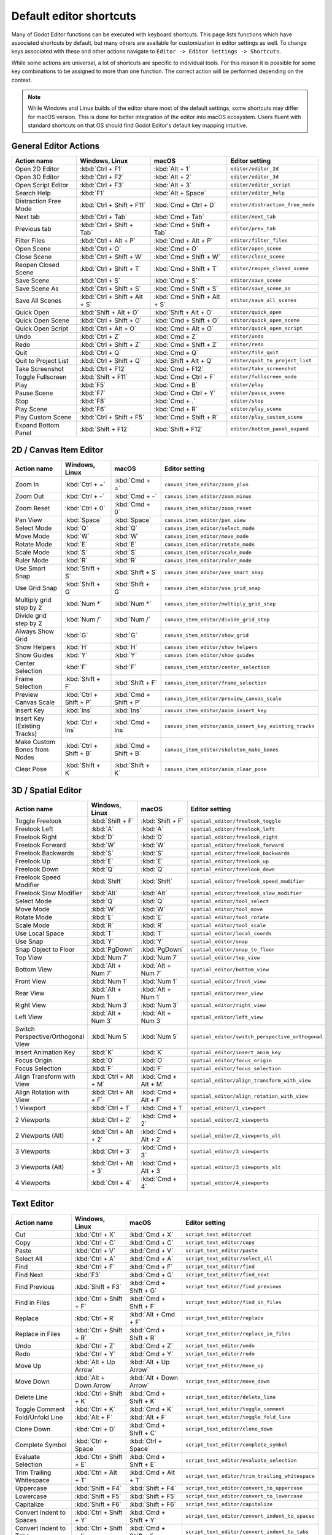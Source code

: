 .. meta::
    :keywords: cheatsheet, cheat sheet, shortcut

.. _doc_default_key_mapping:

Default editor shortcuts
========================
Many of Godot Editor functions can be executed with keyboard shortcuts. This page
lists functions which have associated shortcuts by default, but many others are
available for customization in editor settings as well. To change keys associated
with these and other actions navigate to ``Editor -> Editor Settings -> Shortcuts``.

While some actions are universal, a lot of shortcuts are specific to individual
tools. For this reason it is possible for some key combinations to be assigned
to more than one function. The correct action will be performed depending on the
context.

.. note:: While Windows and Linux builds of the editor share most of the default settings,
          some shortcuts may differ for macOS version. This is done for better integration
          of the editor into macOS ecosystem. Users fluent with standard shortcuts on that
          OS should find Godot Editor's default key mapping intuitive.

General Editor Actions
----------------------

+-----------------------+-------------------------------+------------------------------+----------------------------------+
| Action name           | Windows, Linux                | macOS                        | Editor setting                   |
+=======================+===============================+==============================+==================================+
| Open 2D Editor        | :kbd:`Ctrl + F1`              | :kbd:`Alt + 1`               | ``editor/editor_2d``             |
+-----------------------+-------------------------------+------------------------------+----------------------------------+
| Open 3D Editor        | :kbd:`Ctrl + F2`              | :kbd:`Alt + 2`               | ``editor/editor_3d``             |
+-----------------------+-------------------------------+------------------------------+----------------------------------+
| Open Script Editor    | :kbd:`Ctrl + F3`              | :kbd:`Alt + 3`               | ``editor/editor_script``         |
+-----------------------+-------------------------------+------------------------------+----------------------------------+
| Search Help           | :kbd:`F1`                     | :kbd:`Alt + Space`           | ``editor/editor_help``           |
+-----------------------+-------------------------------+------------------------------+----------------------------------+
| Distraction Free Mode | :kbd:`Ctrl + Shift + F11`     | :kbd:`Cmd + Ctrl + D`        | ``editor/distraction_free_mode`` |
+-----------------------+-------------------------------+------------------------------+----------------------------------+
| Next tab              | :kbd:`Ctrl + Tab`             | :kbd:`Cmd + Tab`             | ``editor/next_tab``              |
+-----------------------+-------------------------------+------------------------------+----------------------------------+
| Previous tab          | :kbd:`Ctrl + Shift + Tab`     | :kbd:`Cmd + Shift + Tab`     | ``editor/prev_tab``              |
+-----------------------+-------------------------------+------------------------------+----------------------------------+
| Filter Files          | :kbd:`Ctrl + Alt + P`         | :kbd:`Cmd + Alt + P`         | ``editor/filter_files``          |
+-----------------------+-------------------------------+------------------------------+----------------------------------+
| Open Scene            | :kbd:`Ctrl + O`               | :kbd:`Cmd + O`               | ``editor/open_scene``            |
+-----------------------+-------------------------------+------------------------------+----------------------------------+
| Close Scene           | :kbd:`Ctrl + Shift + W`       | :kbd:`Cmd + Shift + W`       | ``editor/close_scene``           |
+-----------------------+-------------------------------+------------------------------+----------------------------------+
| Reopen Closed Scene   | :kbd:`Ctrl + Shift + T`       | :kbd:`Cmd + Shift + T`       | ``editor/reopen_closed_scene``   |
+-----------------------+-------------------------------+------------------------------+----------------------------------+
| Save Scene            | :kbd:`Ctrl + S`               | :kbd:`Cmd + S`               | ``editor/save_scene``            |
+-----------------------+-------------------------------+------------------------------+----------------------------------+
| Save Scene As         | :kbd:`Ctrl + Shift + S`       | :kbd:`Cmd + Shift + S`       | ``editor/save_scene_as``         |
+-----------------------+-------------------------------+------------------------------+----------------------------------+
| Save All Scenes       | :kbd:`Ctrl + Shift + Alt + S` | :kbd:`Cmd + Shift + Alt + S` | ``editor/save_all_scenes``       |
+-----------------------+-------------------------------+------------------------------+----------------------------------+
| Quick Open            | :kbd:`Shift + Alt + O`        | :kbd:`Shift + Alt + O`       | ``editor/quick_open``            |
+-----------------------+-------------------------------+------------------------------+----------------------------------+
| Quick Open Scene      | :kbd:`Ctrl + Shift + O`       | :kbd:`Cmd + Shift + O`       | ``editor/quick_open_scene``      |
+-----------------------+-------------------------------+------------------------------+----------------------------------+
| Quick Open Script     | :kbd:`Ctrl + Alt + O`         | :kbd:`Cmd + Alt + O`         | ``editor/quick_open_script``     |
+-----------------------+-------------------------------+------------------------------+----------------------------------+
| Undo                  | :kbd:`Ctrl + Z`               | :kbd:`Cmd + Z`               | ``editor/undo``                  |
+-----------------------+-------------------------------+------------------------------+----------------------------------+
| Redo                  | :kbd:`Ctrl + Shift + Z`       | :kbd:`Cmd + Shift + Z`       | ``editor/redo``                  |
+-----------------------+-------------------------------+------------------------------+----------------------------------+
| Quit                  | :kbd:`Ctrl + Q`               | :kbd:`Cmd + Q`               | ``editor/file_quit``             |
+-----------------------+-------------------------------+------------------------------+----------------------------------+
| Quit to Project List  | :kbd:`Ctrl + Shift + Q`       | :kbd:`Shift + Alt + Q`       | ``editor/quit_to_project_list``  |
+-----------------------+-------------------------------+------------------------------+----------------------------------+
| Take Screenshot       | :kbd:`Ctrl + F12`             | :kbd:`Cmd + F12`             | ``editor/take_screenshot``       |
+-----------------------+-------------------------------+------------------------------+----------------------------------+
| Toggle Fullscreen     | :kbd:`Shift + F11`            | :kbd:`Cmd + Ctrl + F`        | ``editor/fullscreen_mode``       |
+-----------------------+-------------------------------+------------------------------+----------------------------------+
| Play                  | :kbd:`F5`                     | :kbd:`Cmd + B`               | ``editor/play``                  |
+-----------------------+-------------------------------+------------------------------+----------------------------------+
| Pause Scene           | :kbd:`F7`                     | :kbd:`Cmd + Ctrl + Y`        | ``editor/pause_scene``           |
+-----------------------+-------------------------------+------------------------------+----------------------------------+
| Stop                  | :kbd:`F8`                     | :kbd:`Cmd + .`               | ``editor/stop``                  |
+-----------------------+-------------------------------+------------------------------+----------------------------------+
| Play Scene            | :kbd:`F6`                     | :kbd:`Cmd + R`               | ``editor/play_scene``            |
+-----------------------+-------------------------------+------------------------------+----------------------------------+
| Play Custom Scene     | :kbd:`Ctrl + Shift + F5`      | :kbd:`Cmd + Shift + R`       | ``editor/play_custom_scene``     |
+-----------------------+-------------------------------+------------------------------+----------------------------------+
| Expand Bottom Panel   | :kbd:`Shift + F12`            | :kbd:`Shift + F12`           | ``editor/bottom_panel_expand``   |
+-----------------------+-------------------------------+------------------------------+----------------------------------+

2D / Canvas Item Editor
-----------------------

+------------------------------+-------------------------+------------------------+--------------------------------------------------------+
| Action name                  | Windows, Linux          | macOS                  | Editor setting                                         |
+==============================+=========================+========================+========================================================+
| Zoom In                      | :kbd:`Ctrl + =`         | :kbd:`Cmd + =`         | ``canvas_item_editor/zoom_plus``                       |
+------------------------------+-------------------------+------------------------+--------------------------------------------------------+
| Zoom Out                     | :kbd:`Ctrl + -`         | :kbd:`Cmd + -`         | ``canvas_item_editor/zoom_minus``                      |
+------------------------------+-------------------------+------------------------+--------------------------------------------------------+
| Zoom Reset                   | :kbd:`Ctrl + 0`         | :kbd:`Cmd + 0`         | ``canvas_item_editor/zoom_reset``                      |
+------------------------------+-------------------------+------------------------+--------------------------------------------------------+
| Pan View                     | :kbd:`Space`            | :kbd:`Space`           | ``canvas_item_editor/pan_view``                        |
+------------------------------+-------------------------+------------------------+--------------------------------------------------------+
| Select Mode                  | :kbd:`Q`                | :kbd:`Q`               | ``canvas_item_editor/select_mode``                     |
+------------------------------+-------------------------+------------------------+--------------------------------------------------------+
| Move Mode                    | :kbd:`W`                | :kbd:`W`               | ``canvas_item_editor/move_mode``                       |
+------------------------------+-------------------------+------------------------+--------------------------------------------------------+
| Rotate Mode                  | :kbd:`E`                | :kbd:`E`               | ``canvas_item_editor/rotate_mode``                     |
+------------------------------+-------------------------+------------------------+--------------------------------------------------------+
| Scale Mode                   | :kbd:`S`                | :kbd:`S`               | ``canvas_item_editor/scale_mode``                      |
+------------------------------+-------------------------+------------------------+--------------------------------------------------------+
| Ruler Mode                   | :kbd:`R`                | :kbd:`R`               | ``canvas_item_editor/ruler_mode``                      |
+------------------------------+-------------------------+------------------------+--------------------------------------------------------+
| Use Smart Snap               | :kbd:`Shift + S`        | :kbd:`Shift + S`       | ``canvas_item_editor/use_smart_snap``                  |
+------------------------------+-------------------------+------------------------+--------------------------------------------------------+
| Use Grid Snap                | :kbd:`Shift + G`        | :kbd:`Shift + G`       | ``canvas_item_editor/use_grid_snap``                   |
+------------------------------+-------------------------+------------------------+--------------------------------------------------------+
| Multiply grid step by 2      | :kbd:`Num *`            | :kbd:`Num *`           | ``canvas_item_editor/multiply_grid_step``              |
+------------------------------+-------------------------+------------------------+--------------------------------------------------------+
| Divide grid step by 2        | :kbd:`Num /`            | :kbd:`Num /`           | ``canvas_item_editor/divide_grid_step``                |
+------------------------------+-------------------------+------------------------+--------------------------------------------------------+
| Always Show Grid             | :kbd:`G`                | :kbd:`G`               | ``canvas_item_editor/show_grid``                       |
+------------------------------+-------------------------+------------------------+--------------------------------------------------------+
| Show Helpers                 | :kbd:`H`                | :kbd:`H`               | ``canvas_item_editor/show_helpers``                    |
+------------------------------+-------------------------+------------------------+--------------------------------------------------------+
| Show Guides                  | :kbd:`Y`                | :kbd:`Y`               | ``canvas_item_editor/show_guides``                     |
+------------------------------+-------------------------+------------------------+--------------------------------------------------------+
| Center Selection             | :kbd:`F`                | :kbd:`F`               | ``canvas_item_editor/center_selection``                |
+------------------------------+-------------------------+------------------------+--------------------------------------------------------+
| Frame Selection              | :kbd:`Shift + F`        | :kbd:`Shift + F`       | ``canvas_item_editor/frame_selection``                 |
+------------------------------+-------------------------+------------------------+--------------------------------------------------------+
| Preview Canvas Scale         | :kbd:`Ctrl + Shift + P` | :kbd:`Cmd + Shift + P` | ``canvas_item_editor/preview_canvas_scale``            |
+------------------------------+-------------------------+------------------------+--------------------------------------------------------+
| Insert Key                   | :kbd:`Ins`              | :kbd:`Ins`             | ``canvas_item_editor/anim_insert_key``                 |
+------------------------------+-------------------------+------------------------+--------------------------------------------------------+
| Insert Key (Existing Tracks) | :kbd:`Ctrl + Ins`       | :kbd:`Cmd + Ins`       | ``canvas_item_editor/anim_insert_key_existing_tracks`` |
+------------------------------+-------------------------+------------------------+--------------------------------------------------------+
| Make Custom Bones from Nodes | :kbd:`Ctrl + Shift + B` | :kbd:`Cmd + Shift + B` | ``canvas_item_editor/skeleton_make_bones``             |
+------------------------------+-------------------------+------------------------+--------------------------------------------------------+
| Clear Pose                   | :kbd:`Shift + K`        | :kbd:`Shift + K`       | ``canvas_item_editor/anim_clear_pose``                 |
+------------------------------+-------------------------+------------------------+--------------------------------------------------------+

3D / Spatial Editor
-------------------

+------------------------------------+-----------------------+----------------------+--------------------------------------------------+
| Action name                        | Windows, Linux        | macOS                | Editor setting                                   |
+====================================+=======================+======================+==================================================+
| Toggle Freelook                    | :kbd:`Shift + F`      | :kbd:`Shift + F`     | ``spatial_editor/freelook_toggle``               |
+------------------------------------+-----------------------+----------------------+--------------------------------------------------+
| Freelook Left                      | :kbd:`A`              | :kbd:`A`             | ``spatial_editor/freelook_left``                 |
+------------------------------------+-----------------------+----------------------+--------------------------------------------------+
| Freelook Right                     | :kbd:`D`              | :kbd:`D`             | ``spatial_editor/freelook_right``                |
+------------------------------------+-----------------------+----------------------+--------------------------------------------------+
| Freelook Forward                   | :kbd:`W`              | :kbd:`W`             | ``spatial_editor/freelook_forward``              |
+------------------------------------+-----------------------+----------------------+--------------------------------------------------+
| Freelook Backwards                 | :kbd:`S`              | :kbd:`S`             | ``spatial_editor/freelook_backwards``            |
+------------------------------------+-----------------------+----------------------+--------------------------------------------------+
| Freelook Up                        | :kbd:`E`              | :kbd:`E`             | ``spatial_editor/freelook_up``                   |
+------------------------------------+-----------------------+----------------------+--------------------------------------------------+
| Freelook Down                      | :kbd:`Q`              | :kbd:`Q`             | ``spatial_editor/freelook_down``                 |
+------------------------------------+-----------------------+----------------------+--------------------------------------------------+
| Freelook Speed Modifier            | :kbd:`Shift`          | :kbd:`Shift`         | ``spatial_editor/freelook_speed_modifier``       |
+------------------------------------+-----------------------+----------------------+--------------------------------------------------+
| Freelook Slow Modifier             | :kbd:`Alt`            | :kbd:`Alt`           | ``spatial_editor/freelook_slow_modifier``        |
+------------------------------------+-----------------------+----------------------+--------------------------------------------------+
| Select Mode                        | :kbd:`Q`              | :kbd:`Q`             | ``spatial_editor/tool_select``                   |
+------------------------------------+-----------------------+----------------------+--------------------------------------------------+
| Move Mode                          | :kbd:`W`              | :kbd:`W`             | ``spatial_editor/tool_move``                     |
+------------------------------------+-----------------------+----------------------+--------------------------------------------------+
| Rotate Mode                        | :kbd:`E`              | :kbd:`E`             | ``spatial_editor/tool_rotate``                   |
+------------------------------------+-----------------------+----------------------+--------------------------------------------------+
| Scale Mode                         | :kbd:`R`              | :kbd:`R`             | ``spatial_editor/tool_scale``                    |
+------------------------------------+-----------------------+----------------------+--------------------------------------------------+
| Use Local Space                    | :kbd:`T`              | :kbd:`T`             | ``spatial_editor/local_coords``                  |
+------------------------------------+-----------------------+----------------------+--------------------------------------------------+
| Use Snap                           | :kbd:`Y`              | :kbd:`Y`             | ``spatial_editor/snap``                          |
+------------------------------------+-----------------------+----------------------+--------------------------------------------------+
| Snap Object to Floor               | :kbd:`PgDown`         | :kbd:`PgDown`        | ``spatial_editor/snap_to_floor``                 |
+------------------------------------+-----------------------+----------------------+--------------------------------------------------+
| Top View                           | :kbd:`Num 7`          | :kbd:`Num 7`         | ``spatial_editor/top_view``                      |
+------------------------------------+-----------------------+----------------------+--------------------------------------------------+
| Bottom View                        | :kbd:`Alt + Num 7`    | :kbd:`Alt + Num 7`   | ``spatial_editor/bottom_view``                   |
+------------------------------------+-----------------------+----------------------+--------------------------------------------------+
| Front View                         | :kbd:`Num 1`          | :kbd:`Num 1`         | ``spatial_editor/front_view``                    |
+------------------------------------+-----------------------+----------------------+--------------------------------------------------+
| Rear View                          | :kbd:`Alt + Num 1`    | :kbd:`Alt + Num 1`   | ``spatial_editor/rear_view``                     |
+------------------------------------+-----------------------+----------------------+--------------------------------------------------+
| Right View                         | :kbd:`Num 3`          | :kbd:`Num 3`         | ``spatial_editor/right_view``                    |
+------------------------------------+-----------------------+----------------------+--------------------------------------------------+
| Left View                          | :kbd:`Alt + Num 3`    | :kbd:`Alt + Num 3`   | ``spatial_editor/left_view``                     |
+------------------------------------+-----------------------+----------------------+--------------------------------------------------+
| Switch Perspective/Orthogonal View | :kbd:`Num 5`          | :kbd:`Num 5`         | ``spatial_editor/switch_perspective_orthogonal`` |
+------------------------------------+-----------------------+----------------------+--------------------------------------------------+
| Insert Animation Key               | :kbd:`K`              | :kbd:`K`             | ``spatial_editor/insert_anim_key``               |
+------------------------------------+-----------------------+----------------------+--------------------------------------------------+
| Focus Origin                       | :kbd:`O`              | :kbd:`O`             | ``spatial_editor/focus_origin``                  |
+------------------------------------+-----------------------+----------------------+--------------------------------------------------+
| Focus Selection                    | :kbd:`F`              | :kbd:`F`             | ``spatial_editor/focus_selection``               |
+------------------------------------+-----------------------+----------------------+--------------------------------------------------+
| Align Transform with View          | :kbd:`Ctrl + Alt + M` | :kbd:`Cmd + Alt + M` | ``spatial_editor/align_transform_with_view``     |
+------------------------------------+-----------------------+----------------------+--------------------------------------------------+
| Align Rotation with View           | :kbd:`Ctrl + Alt + F` | :kbd:`Cmd + Alt + F` | ``spatial_editor/align_rotation_with_view``      |
+------------------------------------+-----------------------+----------------------+--------------------------------------------------+
| 1 Viewport                         | :kbd:`Ctrl + 1`       | :kbd:`Cmd + 1`       | ``spatial_editor/1_viewport``                    |
+------------------------------------+-----------------------+----------------------+--------------------------------------------------+
| 2 Viewports                        | :kbd:`Ctrl + 2`       | :kbd:`Cmd + 2`       | ``spatial_editor/2_viewports``                   |
+------------------------------------+-----------------------+----------------------+--------------------------------------------------+
| 2 Viewports (Alt)                  | :kbd:`Ctrl + Alt + 2` | :kbd:`Cmd + Alt + 2` | ``spatial_editor/2_viewports_alt``               |
+------------------------------------+-----------------------+----------------------+--------------------------------------------------+
| 3 Viewports                        | :kbd:`Ctrl + 3`       | :kbd:`Cmd + 3`       | ``spatial_editor/3_viewports``                   |
+------------------------------------+-----------------------+----------------------+--------------------------------------------------+
| 3 Viewports (Alt)                  | :kbd:`Ctrl + Alt + 3` | :kbd:`Cmd + Alt + 3` | ``spatial_editor/3_viewports_alt``               |
+------------------------------------+-----------------------+----------------------+--------------------------------------------------+
| 4 Viewports                        | :kbd:`Ctrl + 4`       | :kbd:`Cmd + 4`       | ``spatial_editor/4_viewports``                   |
+------------------------------------+-----------------------+----------------------+--------------------------------------------------+

Text Editor
-----------

+---------------------------+--------------------------+----------------------------+-------------------------------------------------+
| Action name               | Windows, Linux           | macOS                      | Editor setting                                  |
+===========================+==========================+============================+=================================================+
| Cut                       | :kbd:`Ctrl + X`          | :kbd:`Cmd + X`             | ``script_text_editor/cut``                      |
+---------------------------+--------------------------+----------------------------+-------------------------------------------------+
| Copy                      | :kbd:`Ctrl + C`          | :kbd:`Cmd + C`             | ``script_text_editor/copy``                     |
+---------------------------+--------------------------+----------------------------+-------------------------------------------------+
| Paste                     | :kbd:`Ctrl + V`          | :kbd:`Cmd + V`             | ``script_text_editor/paste``                    |
+---------------------------+--------------------------+----------------------------+-------------------------------------------------+
| Select All                | :kbd:`Ctrl + A`          | :kbd:`Cmd + A`             | ``script_text_editor/select_all``               |
+---------------------------+--------------------------+----------------------------+-------------------------------------------------+
| Find                      | :kbd:`Ctrl + F`          | :kbd:`Cmd + F`             | ``script_text_editor/find``                     |
+---------------------------+--------------------------+----------------------------+-------------------------------------------------+
| Find Next                 | :kbd:`F3`                | :kbd:`Cmd + G`             | ``script_text_editor/find_next``                |
+---------------------------+--------------------------+----------------------------+-------------------------------------------------+
| Find Previous             | :kbd:`Shift + F3`        | :kbd:`Cmd + Shift + G`     | ``script_text_editor/find_previous``            |
+---------------------------+--------------------------+----------------------------+-------------------------------------------------+
| Find in Files             | :kbd:`Ctrl + Shift + F`  | :kbd:`Cmd + Shift + F`     | ``script_text_editor/find_in_files``            |
+---------------------------+--------------------------+----------------------------+-------------------------------------------------+
| Replace                   | :kbd:`Ctrl + R`          | :kbd:`Alt + Cmd + F`       | ``script_text_editor/replace``                  |
+---------------------------+--------------------------+----------------------------+-------------------------------------------------+
| Replace in Files          | :kbd:`Ctrl + Shift + R`  | :kbd:`Cmd + Shift + R`     | ``script_text_editor/replace_in_files``         |
+---------------------------+--------------------------+----------------------------+-------------------------------------------------+
| Undo                      | :kbd:`Ctrl + Z`          | :kbd:`Cmd + Z`             | ``script_text_editor/undo``                     |
+---------------------------+--------------------------+----------------------------+-------------------------------------------------+
| Redo                      | :kbd:`Ctrl + Y`          | :kbd:`Cmd + Y`             | ``script_text_editor/redo``                     |
+---------------------------+--------------------------+----------------------------+-------------------------------------------------+
| Move Up                   | :kbd:`Alt + Up Arrow`    | :kbd:`Alt + Up Arrow`      | ``script_text_editor/move_up``                  |
+---------------------------+--------------------------+----------------------------+-------------------------------------------------+
| Move Down                 | :kbd:`Alt + Down Arrow`  | :kbd:`Alt + Down Arrow`    | ``script_text_editor/move_down``                |
+---------------------------+--------------------------+----------------------------+-------------------------------------------------+
| Delete Line               | :kbd:`Ctrl + Shift + K`  | :kbd:`Cmd + Shift + K`     | ``script_text_editor/delete_line``              |
+---------------------------+--------------------------+----------------------------+-------------------------------------------------+
| Toggle Comment            | :kbd:`Ctrl + K`          | :kbd:`Cmd + K`             | ``script_text_editor/toggle_comment``           |
+---------------------------+--------------------------+----------------------------+-------------------------------------------------+
| Fold/Unfold Line          | :kbd:`Alt + F`           | :kbd:`Alt + F`             | ``script_text_editor/toggle_fold_line``         |
+---------------------------+--------------------------+----------------------------+-------------------------------------------------+
| Clone Down                | :kbd:`Ctrl + D`          | :kbd:`Cmd + Shift + C`     | ``script_text_editor/clone_down``               |
+---------------------------+--------------------------+----------------------------+-------------------------------------------------+
| Complete Symbol           | :kbd:`Ctrl + Space`      | :kbd:`Ctrl + Space`        | ``script_text_editor/complete_symbol``          |
+---------------------------+--------------------------+----------------------------+-------------------------------------------------+
| Evaluate Selection        | :kbd:`Ctrl + Shift + E`  | :kbd:`Cmd + Shift + E`     | ``script_text_editor/evaluate_selection``       |
+---------------------------+--------------------------+----------------------------+-------------------------------------------------+
| Trim Trailing Whitespace  | :kbd:`Ctrl + Alt + T`    | :kbd:`Cmd + Alt + T`       | ``script_text_editor/trim_trailing_whitespace`` |
+---------------------------+--------------------------+----------------------------+-------------------------------------------------+
| Uppercase                 | :kbd:`Shift + F4`        | :kbd:`Shift + F4`          | ``script_text_editor/convert_to_uppercase``     |
+---------------------------+--------------------------+----------------------------+-------------------------------------------------+
| Lowercase                 | :kbd:`Shift + F5`        | :kbd:`Shift + F5`          | ``script_text_editor/convert_to_lowercase``     |
+---------------------------+--------------------------+----------------------------+-------------------------------------------------+
| Capitalize                | :kbd:`Shift + F6`        | :kbd:`Shift + F6`          | ``script_text_editor/capitalize``               |
+---------------------------+--------------------------+----------------------------+-------------------------------------------------+
| Convert Indent to Spaces  | :kbd:`Ctrl + Shift + Y`  | :kbd:`Cmd + Shift + Y`     | ``script_text_editor/convert_indent_to_spaces`` |
+---------------------------+--------------------------+----------------------------+-------------------------------------------------+
| Convert Indent to Tabs    | :kbd:`Ctrl + Shift + I`  | :kbd:`Cmd + Shift + I`     | ``script_text_editor/convert_indent_to_tabs``   |
+---------------------------+--------------------------+----------------------------+-------------------------------------------------+
| Auto Indent               | :kbd:`Ctrl + I`          | :kbd:`Cmd + I`             | ``script_text_editor/auto_indent``              |
+---------------------------+--------------------------+----------------------------+-------------------------------------------------+
| Toggle Bookmark           | :kbd:`Ctrl + Alt + B`    | :kbd:`Cmd + Alt + B`       | ``script_text_editor/toggle_bookmark``          |
+---------------------------+--------------------------+----------------------------+-------------------------------------------------+
| Go to Next Bookmark       | :kbd:`Ctrl + B`          | :kbd:`Cmd + B`             | ``script_text_editor/goto_next_bookmark``       |
+---------------------------+--------------------------+----------------------------+-------------------------------------------------+
| Go to Previous Bookmark   | :kbd:`Ctrl + Shift + B`  | :kbd:`Cmd + Shift + B`     | ``script_text_editor/goto_previous_bookmark``   |
+---------------------------+--------------------------+----------------------------+-------------------------------------------------+
| Go to Function            | :kbd:`Ctrl + Alt + F`    | :kbd:`Ctrl + Cmd + J`      | ``script_text_editor/goto_function``            |
+---------------------------+--------------------------+----------------------------+-------------------------------------------------+
| Go to Line                | :kbd:`Ctrl + L`          | :kbd:`Cmd + L`             | ``script_text_editor/goto_line``                |
+---------------------------+--------------------------+----------------------------+-------------------------------------------------+
| Toggle Breakpoint         | :kbd:`F9`                | :kbd:`Cmd + Shift + B`     | ``script_text_editor/toggle_breakpoint``        |
+---------------------------+--------------------------+----------------------------+-------------------------------------------------+
| Remove All Breakpoints    | :kbd:`Ctrl + Shift + F9` | :kbd:`Cmd + Shift + F9`    | ``script_text_editor/remove_all_breakpoints``   |
+---------------------------+--------------------------+----------------------------+-------------------------------------------------+
| Go to Next Breakpoint     | :kbd:`Ctrl + .`          | :kbd:`Cmd + .`             | ``script_text_editor/goto_next_breakpoint``     |
+---------------------------+--------------------------+----------------------------+-------------------------------------------------+
| Go to Previous Breakpoint | :kbd:`Ctrl + ,`          | :kbd:`Cmd + ,`             | ``script_text_editor/goto_previous_breakpoint`` |
+---------------------------+--------------------------+----------------------------+-------------------------------------------------+
| Contextual Help           | :kbd:`Alt + F1`          | :kbd:`Alt + Shift + Space` | ``script_text_editor/contextual_help``          |
+---------------------------+--------------------------+----------------------------+-------------------------------------------------+

Script Editor
-------------

+----------------------+---------------------------------+---------------------------------+----------------------------------------+
| Action name          | Windows, Linux                  | macOS                           | Editor setting                         |
+======================+=================================+=================================+========================================+
| Find                 | :kbd:`Ctrl + F`                 | :kbd:`Cmd + F`                  | ``script_editor/find``                 |
+----------------------+---------------------------------+---------------------------------+----------------------------------------+
| Find Next            | :kbd:`F3`                       | :kbd:`F3`                       | ``script_editor/find_next``            |
+----------------------+---------------------------------+---------------------------------+----------------------------------------+
| Find Previous        | :kbd:`Shift + F3`               | :kbd:`Shift + F3`               | ``script_editor/find_previous``        |
+----------------------+---------------------------------+---------------------------------+----------------------------------------+
| Find in Files        | :kbd:`Ctrl + Shift + F`         | :kbd:`Cmd + Shift + F`          | ``script_editor/find_in_files``        |
+----------------------+---------------------------------+---------------------------------+----------------------------------------+
| Move Up              | :kbd:`Shift + Alt + Up Arrow`   | :kbd:`Shift + Alt + Up Arrow`   | ``script_editor/window_move_up``       |
+----------------------+---------------------------------+---------------------------------+----------------------------------------+
| Move Down            | :kbd:`Shift + Alt + Down Arrow` | :kbd:`Shift + Alt + Down Arrow` | ``script_editor/window_move_down``     |
+----------------------+---------------------------------+---------------------------------+----------------------------------------+
| Next Script          | :kbd:`Ctrl + Shift + .`         | :kbd:`Cmd + Shift + .`          | ``script_editor/next_script``          |
+----------------------+---------------------------------+---------------------------------+----------------------------------------+
| Previous Script      | :kbd:`Ctrl + Shift + ,`         | :kbd:`Cmd + Shift + ,`          | ``script_editor/prev_script``          |
+----------------------+---------------------------------+---------------------------------+----------------------------------------+
| Reopen Closed Script | :kbd:`Ctrl + Shift + T`         | :kbd:`Cmd + Shift + T`          | ``script_editor/reopen_closed_script`` |
+----------------------+---------------------------------+---------------------------------+----------------------------------------+
| Save                 | :kbd:`Ctrl + Alt + S`           | :kbd:`Cmd + Alt + S`            | ``script_editor/save``                 |
+----------------------+---------------------------------+---------------------------------+----------------------------------------+
| Save All             | :kbd:`Ctrl + Shift + Alt + S`   | :kbd:`Cmd + Shift + Alt + S`    | ``script_editor/save_all``             |
+----------------------+---------------------------------+---------------------------------+----------------------------------------+
| Soft Reload Script   | :kbd:`Ctrl + Shift + R`         | :kbd:`Cmd + Shift + R`          | ``script_editor/reload_script_soft``   |
+----------------------+---------------------------------+---------------------------------+----------------------------------------+
| History Previous     | :kbd:`Alt + Left Arrow`         | :kbd:`Alt + Left Arrow`         | ``script_editor/history_previous``     |
+----------------------+---------------------------------+---------------------------------+----------------------------------------+
| History Next         | :kbd:`Alt + Right Arrow`        | :kbd:`Alt + Right Arrow`        | ``script_editor/history_next``         |
+----------------------+---------------------------------+---------------------------------+----------------------------------------+
| Close                | :kbd:`Ctrl + W`                 | :kbd:`Cmd + W`                  | ``script_editor/close_file``           |
+----------------------+---------------------------------+---------------------------------+----------------------------------------+
| Run                  | :kbd:`Ctrl + Shift + X`         | :kbd:`Cmd + Shift + X`          | ``script_editor/run_file``             |
+----------------------+---------------------------------+---------------------------------+----------------------------------------+
| Toggle Scripts Panel | :kbd:`Ctrl + \\`                | :kbd:`Cmd + \\`                 | ``script_editor/toggle_scripts_panel`` |
+----------------------+---------------------------------+---------------------------------+----------------------------------------+
| Zoom In              | :kbd:`Ctrl + =`                 | :kbd:`Cmd + =`                  | ``script_editor/zoom_in``              |
+----------------------+---------------------------------+---------------------------------+----------------------------------------+
| Zoom Out             | :kbd:`Ctrl + -`                 | :kbd:`Cmd + -`                  | ``script_editor/zoom_out``             |
+----------------------+---------------------------------+---------------------------------+----------------------------------------+
| Reset Zoom           | :kbd:`Ctrl + 0`                 | :kbd:`Cmd + 0`                  | ``script_editor/reset_zoom``           |
+----------------------+---------------------------------+---------------------------------+----------------------------------------+

Visual Script Editor
--------------------

+-------------------+-----------------+-------------------+--------------------------------------------+
| Action name       | Windows, Linux  | macOS             | Editor setting                             |
+===================+=================+===================+============================================+
| Find Node Type    | :kbd:`Ctrl + F` | :kbd:`Cmd + F`    | ``visual_script_editor/find_node_type``    |
+-------------------+-----------------+-------------------+--------------------------------------------+
| Copy Nodes        | :kbd:`Ctrl + C` | :kbd:`Cmd + C`    | ``visual_script_editor/copy_nodes``        |
+-------------------+-----------------+-------------------+--------------------------------------------+
| Cut Nodes         | :kbd:`Ctrl + X` | :kbd:`Cmd + X`    | ``visual_script_editor/cut_nodes``         |
+-------------------+-----------------+-------------------+--------------------------------------------+
| Paste Nodes       | :kbd:`Ctrl + V` | :kbd:`Cmd + V`    | ``visual_script_editor/paste_nodes``       |
+-------------------+-----------------+-------------------+--------------------------------------------+
| Delete Selected   | :kbd:`Del`      | :kbd:`Cmd + BkSp` | ``visual_script_editor/delete_selected``   |
+-------------------+-----------------+-------------------+--------------------------------------------+
| Make Function     | :kbd:`Ctrl + G` | :kbd:`Cmd + G`    | ``visual_script_editor/create_function``   |
+-------------------+-----------------+-------------------+--------------------------------------------+
| Edit Member       | :kbd:`Ctrl + E` | :kbd:`Cmd + E`    | ``visual_script_editor/edit_member``       |
+-------------------+-----------------+-------------------+--------------------------------------------+
| Refresh Graph     | :kbd:`Ctrl + R` | :kbd:`Cmd + R`    | ``visual_script_editor/refresh_nodes``     |
+-------------------+-----------------+-------------------+--------------------------------------------+
| Toggle Breakpoint | :kbd:`F9`       | :kbd:`F9`         | ``visual_script_editor/toggle_breakpoint`` |
+-------------------+-----------------+-------------------+--------------------------------------------+

Editor Output
-------------

+----------------+-------------------------+------------------------+-------------------------+
| Action name    | Windows, Linux          | macOS                  | Editor setting          |
+================+=========================+========================+=========================+
| Copy Selection | :kbd:`Ctrl + C`         | :kbd:`Cmd + C`         | ``editor/copy_output``  |
+----------------+-------------------------+------------------------+-------------------------+
| Clear Output   | :kbd:`Ctrl + Shift + K` | :kbd:`Cmd + Shift + K` | ``editor/clear_output`` |
+----------------+-------------------------+------------------------+-------------------------+

Debugger
--------

+-------------+----------------+------------+------------------------+
| Action name | Windows, Linux | macOS      | Editor setting         |
+=============+================+============+========================+
| Step Into   | :kbd:`F11`     | :kbd:`F11` | ``debugger/step_into`` |
+-------------+----------------+------------+------------------------+
| Step Over   | :kbd:`F10`     | :kbd:`F10` | ``debugger/step_over`` |
+-------------+----------------+------------+------------------------+
| Continue    | :kbd:`F12`     | :kbd:`F12` | ``debugger/continue``  |
+-------------+----------------+------------+------------------------+

File Dialog
-----------

+---------------------+--------------------------+--------------------------+-------------------------------------+
| Action name         | Windows, Linux           | macOS                    | Editor setting                      |
+=====================+==========================+==========================+=====================================+
| Go Back             | :kbd:`Alt + Left Arrow`  | :kbd:`Alt + Left Arrow`  | ``file_dialog/go_back``             |
+---------------------+--------------------------+--------------------------+-------------------------------------+
| Go Forward          | :kbd:`Alt + Right Arrow` | :kbd:`Alt + Right Arrow` | ``file_dialog/go_forward``          |
+---------------------+--------------------------+--------------------------+-------------------------------------+
| Go Up               | :kbd:`Alt + Up Arrow`    | :kbd:`Alt + Up Arrow`    | ``file_dialog/go_up``               |
+---------------------+--------------------------+--------------------------+-------------------------------------+
| Refresh             | :kbd:`F5`                | :kbd:`F5`                | ``file_dialog/refresh``             |
+---------------------+--------------------------+--------------------------+-------------------------------------+
| Toggle Hidden Files | :kbd:`Ctrl + H`          | :kbd:`Cmd + H`           | ``file_dialog/toggle_hidden_files`` |
+---------------------+--------------------------+--------------------------+-------------------------------------+
| Toggle Favorite     | :kbd:`Alt + F`           | :kbd:`Alt + F`           | ``file_dialog/toggle_favorite``     |
+---------------------+--------------------------+--------------------------+-------------------------------------+
| Toggle Mode         | :kbd:`Alt + V`           | :kbd:`Alt + V`           | ``file_dialog/toggle_mode``         |
+---------------------+--------------------------+--------------------------+-------------------------------------+
| Create Folder       | :kbd:`Ctrl + N`          | :kbd:`Cmd + N`           | ``file_dialog/create_folder``       |
+---------------------+--------------------------+--------------------------+-------------------------------------+
| Delete              | :kbd:`Del`               | :kbd:`Cmd + BkSp`        | ``file_dialog/delete``              |
+---------------------+--------------------------+--------------------------+-------------------------------------+
| Focus Path          | :kbd:`Ctrl + D`          | :kbd:`Cmd + D`           | ``file_dialog/focus_path``          |
+---------------------+--------------------------+--------------------------+-------------------------------------+
| Move Favorite Up    | :kbd:`Ctrl + Up Arrow`   | :kbd:`Cmd + Up Arrow`    | ``file_dialog/move_favorite_up``    |
+---------------------+--------------------------+--------------------------+-------------------------------------+
| Move Favorite Down  | :kbd:`Ctrl + Down Arrow` | :kbd:`Cmd + Down Arrow`  | ``file_dialog/move_favorite_down``  |
+---------------------+--------------------------+--------------------------+-------------------------------------+

FileSystem Dock
---------------

+-------------+-----------------+-------------------+-------------------------------+
| Action name | Windows, Linux  | macOS             | Editor setting                |
+=============+=================+===================+===============================+
| Copy Path   | :kbd:`Ctrl + C` | :kbd:`Cmd + C`    | ``filesystem_dock/copy_path`` |
+-------------+-----------------+-------------------+-------------------------------+
| Duplicate   | :kbd:`Ctrl + D` | :kbd:`Cmd + D`    | ``filesystem_dock/duplicate`` |
+-------------+-----------------+-------------------+-------------------------------+
| Delete      | :kbd:`Del`      | :kbd:`Cmd + BkSp` | ``filesystem_dock/delete``    |
+-------------+-----------------+-------------------+-------------------------------+

Scene Tree Dock
---------------

+----------------+--------------------------+-------------------------+----------------------------------+
| Action name    | Windows, Linux           | macOS                   | Editor setting                   |
+================+==========================+=========================+==================================+
| Add Child Node | :kbd:`Ctrl + A`          | :kbd:`Cmd + A`          | ``scene_tree/add_child_node``    |
+----------------+--------------------------+-------------------------+----------------------------------+
| Batch Rename   | :kbd:`Ctrl + F2`         | :kbd:`Cmd + F2`         | ``scene_tree/batch_rename``      |
+----------------+--------------------------+-------------------------+----------------------------------+
| Copy Node Path | :kbd:`Ctrl + C`          | :kbd:`Cmd + C`          | ``scene_tree/copy_node_path``    |
+----------------+--------------------------+-------------------------+----------------------------------+
| Delete         | :kbd:`Del`               | :kbd:`Cmd + BkSp`       | ``scene_tree/delete``            |
+----------------+--------------------------+-------------------------+----------------------------------+
| Force Delete   | :kbd:`Shift + Del`       | :kbd:`Shift + Del`      | ``scene_tree/delete_no_confirm`` |
+----------------+--------------------------+-------------------------+----------------------------------+
| Duplicate      | :kbd:`Ctrl + D`          | :kbd:`Cmd + D`          | ``scene_tree/duplicate``         |
+----------------+--------------------------+-------------------------+----------------------------------+
| Move Up        | :kbd:`Ctrl + Up Arrow`   | :kbd:`Cmd + Up Arrow`   | ``scene_tree/move_up``           |
+----------------+--------------------------+-------------------------+----------------------------------+
| Move Down      | :kbd:`Ctrl + Down Arrow` | :kbd:`Cmd + Down Arrow` | ``scene_tree/move_down``         |
+----------------+--------------------------+-------------------------+----------------------------------+

Animation Track Editor
----------------------

+----------------------+---------------------------+--------------------------+-----------------------------------------------------+
| Action name          | Windows, Linux            | macOS                    | Editor setting                                      |
+======================+===========================+==========================+=====================================================+
| Duplicate Selection  | :kbd:`Ctrl + D`           | :kbd:`Cmd + D`           | ``animation_editor/duplicate_selection``            |
+----------------------+---------------------------+--------------------------+-----------------------------------------------------+
| Duplicate Transposed | :kbd:`Ctrl + Shift + D`   | :kbd:`Cmd + Shift + D`   | ``animation_editor/duplicate_selection_transposed`` |
+----------------------+---------------------------+--------------------------+-----------------------------------------------------+
| Delete Selection     | :kbd:`Del`                | :kbd:`Cmd + BkSp`        | ``animation_editor/delete_selection``               |
+----------------------+---------------------------+--------------------------+-----------------------------------------------------+
| Go to Next Step      | :kbd:`Ctrl + Right Arrow` | :kbd:`Cmd + Right Arrow` | ``animation_editor/goto_next_step``                 |
+----------------------+---------------------------+--------------------------+-----------------------------------------------------+
| Go to Previous Step  | :kbd:`Ctrl + Left Arrow`  | :kbd:`Cmd + Left Arrow`  | ``animation_editor/goto_prev_step``                 |
+----------------------+---------------------------+--------------------------+-----------------------------------------------------+

Tile Map Editor
---------------

+-------------------+-----------------+-------------------+-------------------------------------+
| Action name       | Windows, Linux  | macOS             | Editor setting                      |
+===================+=================+===================+=====================================+
| Find Tile         | :kbd:`Ctrl + F` | :kbd:`Cmd + F`    | ``tile_map_editor/find_tile``       |
+-------------------+-----------------+-------------------+-------------------------------------+
| Pick Tile         | :kbd:`I`        | :kbd:`I`          | ``tile_map_editor/pick_tile``       |
+-------------------+-----------------+-------------------+-------------------------------------+
| Paint Tile        | :kbd:`P`        | :kbd:`P`          | ``tile_map_editor/paint_tile``      |
+-------------------+-----------------+-------------------+-------------------------------------+
| Bucket Fill       | :kbd:`G`        | :kbd:`G`          | ``tile_map_editor/bucket_fill``     |
+-------------------+-----------------+-------------------+-------------------------------------+
| Transpose         | :kbd:`T`        | :kbd:`T`          | ``tile_map_editor/transpose``       |
+-------------------+-----------------+-------------------+-------------------------------------+
| Flip Horizontally | :kbd:`X`        | :kbd:`X`          | ``tile_map_editor/flip_horizontal`` |
+-------------------+-----------------+-------------------+-------------------------------------+
| Flip Vertically   | :kbd:`Z`        | :kbd:`Z`          | ``tile_map_editor/flip_vertical``   |
+-------------------+-----------------+-------------------+-------------------------------------+
| Rotate Left       | :kbd:`A`        | :kbd:`A`          | ``tile_map_editor/rotate_left``     |
+-------------------+-----------------+-------------------+-------------------------------------+
| Rotate Right      | :kbd:`S`        | :kbd:`S`          | ``tile_map_editor/rotate_right``    |
+-------------------+-----------------+-------------------+-------------------------------------+
| Clear Transform   | :kbd:`W`        | :kbd:`W`          | ``tile_map_editor/clear_transform`` |
+-------------------+-----------------+-------------------+-------------------------------------+
| Select            | :kbd:`M`        | :kbd:`M`          | ``tile_map_editor/select``          |
+-------------------+-----------------+-------------------+-------------------------------------+
| Cut Selection     | :kbd:`Ctrl + X` | :kbd:`Cmd + X`    | ``tile_map_editor/cut_selection``   |
+-------------------+-----------------+-------------------+-------------------------------------+
| Copy Selection    | :kbd:`Ctrl + C` | :kbd:`Cmd + C`    | ``tile_map_editor/copy_selection``  |
+-------------------+-----------------+-------------------+-------------------------------------+
| Erase Selection   | :kbd:`Del`      | :kbd:`Cmd + BkSp` | ``tile_map_editor/erase_selection`` |
+-------------------+-----------------+-------------------+-------------------------------------+

Tileset Editor
--------------

+---------------------+----------------+---------------+----------------------------------------+
| Action name         | Windows, Linux | macOS         | Editor setting                         |
+=====================+================+===============+========================================+
| Next Coordinate     | :kbd:`PgDown`  | :kbd:`PgDown` | ``tileset_editor/next_shape``          |
+---------------------+----------------+---------------+----------------------------------------+
| Previous Coordinate | :kbd:`PgUp`    | :kbd:`PgUp`   | ``tileset_editor/previous_shape``      |
+---------------------+----------------+---------------+----------------------------------------+
| Region Mode         | :kbd:`1`       | :kbd:`1`      | ``tileset_editor/editmode_region``     |
+---------------------+----------------+---------------+----------------------------------------+
| Collision Mode      | :kbd:`2`       | :kbd:`2`      | ``tileset_editor/editmode_collision``  |
+---------------------+----------------+---------------+----------------------------------------+
| Occlusion Mode      | :kbd:`3`       | :kbd:`3`      | ``tileset_editor/editmode_occlusion``  |
+---------------------+----------------+---------------+----------------------------------------+
| Navigation Mode     | :kbd:`4`       | :kbd:`4`      | ``tileset_editor/editmode_navigation`` |
+---------------------+----------------+---------------+----------------------------------------+
| Bitmask Mode        | :kbd:`5`       | :kbd:`5`      | ``tileset_editor/editmode_bitmask``    |
+---------------------+----------------+---------------+----------------------------------------+
| Priority Mode       | :kbd:`6`       | :kbd:`6`      | ``tileset_editor/editmode_priority``   |
+---------------------+----------------+---------------+----------------------------------------+
| Icon Mode           | :kbd:`7`       | :kbd:`7`      | ``tileset_editor/editmode_icon``       |
+---------------------+----------------+---------------+----------------------------------------+
| Z Index Mode        | :kbd:`8`       | :kbd:`8`      | ``tileset_editor/editmode_z_index``    |
+---------------------+----------------+---------------+----------------------------------------+
